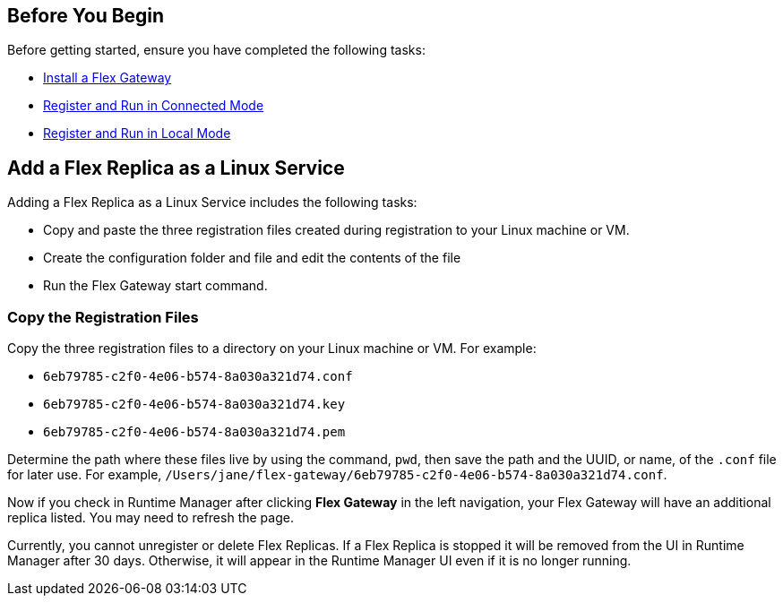 //tag::add-flex-rep-byb[]
== Before You Begin

Before getting started, ensure you have completed the following tasks:

* xref:flex-install.adoc[Install a Flex Gateway]
//end::add-flex-rep-byb[]
//tag::add-flex-rep-byb-conn[]
* xref:flex-conn-reg-run.adoc[Register and Run in Connected Mode]
//end::add-flex-rep-byb-conn[]
//tag::add-flex-rep-byb-local[]
* xref:flex-local-reg-run.adoc[Register and Run in Local Mode]
//end::add-flex-rep-byb-local[]
//tag::add-flex-rep1[]

== Add a Flex Replica as a Linux Service

Adding a Flex Replica as a Linux Service includes the following tasks:

* Copy and paste the three registration files created during registration to your Linux machine or VM.
* Create the configuration folder and file and edit the contents of the file
* Run the Flex Gateway start command.

=== Copy the Registration Files

Copy the three registration files to a directory on your Linux machine or VM. For example: 

* `6eb79785-c2f0-4e06-b574-8a030a321d74.conf`
* `6eb79785-c2f0-4e06-b574-8a030a321d74.key`
* `6eb79785-c2f0-4e06-b574-8a030a321d74.pem`

Determine the path where these files live by using the command, `pwd`, then save the path and the UUID,
or name, of the `.conf` file for later use. For example, `/Users/jane/flex-gateway/6eb79785-c2f0-4e06-b574-8a030a321d74.conf`.

//end::add-flex-rep1[]
//tag::add-flex-rep2[]

Now if you check in Runtime Manager after clicking *Flex Gateway* in the left navigation, your Flex Gateway will have an additional replica listed. You may need to refresh the page. 

Currently, you cannot unregister or delete Flex Replicas. If a Flex Replica is stopped it will be removed from the UI in
Runtime Manager after 30 days. Otherwise, it will appear in the Runtime Manager UI even if it is no longer running.

//end::add-flex-rep2[]